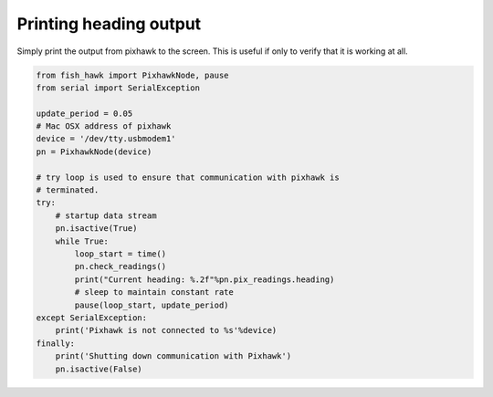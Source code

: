 .. _heading out:

Printing heading output
=======================

Simply print the output from pixhawk to the screen. This is useful
if only to verify that it is working at all.

.. code:: python

    from fish_hawk import PixhawkNode, pause
    from serial import SerialException

    update_period = 0.05
    # Mac OSX address of pixhawk
    device = '/dev/tty.usbmodem1'
    pn = PixhawkNode(device)

    # try loop is used to ensure that communication with pixhawk is
    # terminated.
    try:
        # startup data stream
        pn.isactive(True)
        while True:
            loop_start = time()
            pn.check_readings()
            print("Current heading: %.2f"%pn.pix_readings.heading)
            # sleep to maintain constant rate
            pause(loop_start, update_period)
    except SerialException:
        print('Pixhawk is not connected to %s'%device)
    finally:
        print('Shutting down communication with Pixhawk')
        pn.isactive(False)
